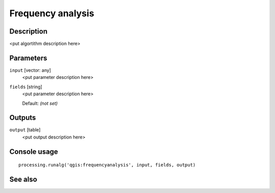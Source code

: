 Frequency analysis
==================

Description
-----------

<put algortithm description here>

Parameters
----------

``input`` [vector: any]
  <put parameter description here>

``fields`` [string]
  <put parameter description here>

  Default: *(not set)*

Outputs
-------

``output`` [table]
  <put output description here>

Console usage
-------------

::

  processing.runalg('qgis:frequencyanalysis', input, fields, output)

See also
--------


